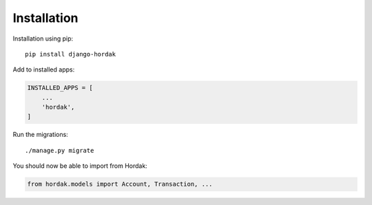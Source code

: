 Installation
============

Installation using pip::

    pip install django-hordak

Add to installed apps:

.. code:: python

    INSTALLED_APPS = [
        ...
        'hordak',
    ]

Run the migrations::

    ./manage.py migrate

You should now be able to import from Hordak:

.. code:: python

    from hordak.models import Account, Transaction, ...
